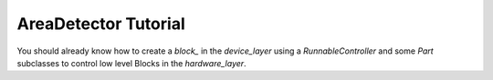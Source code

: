.. _areadetector_tutorial:

AreaDetector Tutorial
=====================

You should already know how to create a `block_` in the `device_layer` using a
`RunnableController` and some `Part` subclasses to control low level Blocks in
the `hardware_layer`.


